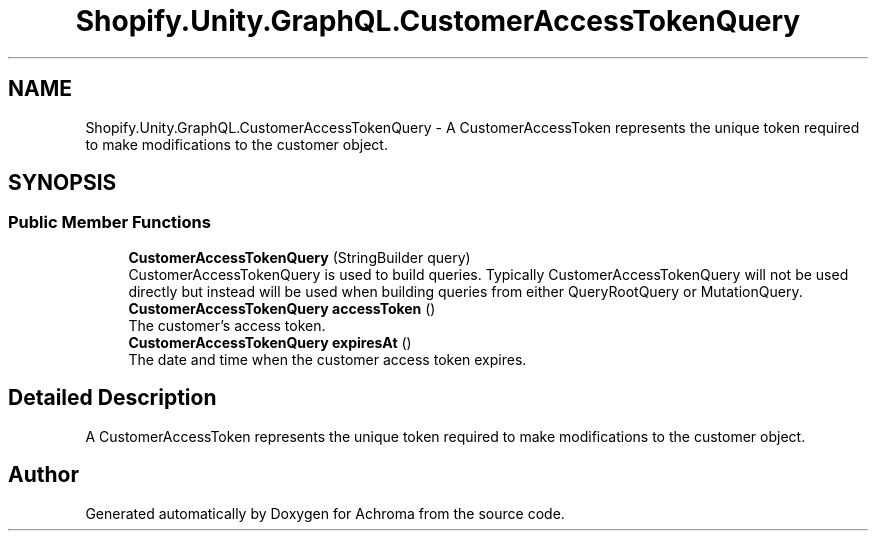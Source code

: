 .TH "Shopify.Unity.GraphQL.CustomerAccessTokenQuery" 3 "Achroma" \" -*- nroff -*-
.ad l
.nh
.SH NAME
Shopify.Unity.GraphQL.CustomerAccessTokenQuery \- A CustomerAccessToken represents the unique token required to make modifications to the customer object\&.  

.SH SYNOPSIS
.br
.PP
.SS "Public Member Functions"

.in +1c
.ti -1c
.RI "\fBCustomerAccessTokenQuery\fP (StringBuilder query)"
.br
.RI "CustomerAccessTokenQuery is used to build queries\&. Typically CustomerAccessTokenQuery will not be used directly but instead will be used when building queries from either QueryRootQuery or MutationQuery\&. "
.ti -1c
.RI "\fBCustomerAccessTokenQuery\fP \fBaccessToken\fP ()"
.br
.RI "The customer’s access token\&. "
.ti -1c
.RI "\fBCustomerAccessTokenQuery\fP \fBexpiresAt\fP ()"
.br
.RI "The date and time when the customer access token expires\&. "
.in -1c
.SH "Detailed Description"
.PP 
A CustomerAccessToken represents the unique token required to make modifications to the customer object\&. 

.SH "Author"
.PP 
Generated automatically by Doxygen for Achroma from the source code\&.
